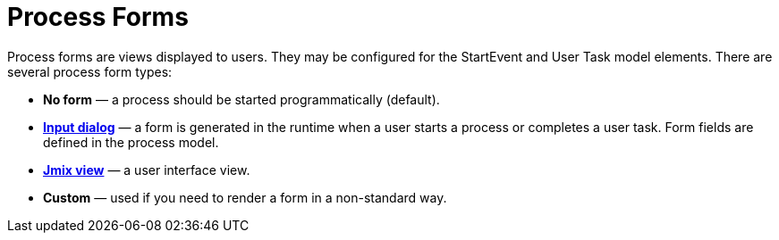 = Process Forms

Process forms are views displayed to users. They may be configured for the StartEvent and User Task model elements. There are several process form types:

* *No form* — a process should be started programmatically (default).
* xref:input-dialog.adoc[*Input dialog*] — a form is generated in the runtime when a user starts a process or completes a user task. Form fields are defined in the process model.
* xref:jmix-view.adoc[*Jmix view*] — a user interface view.
* *Custom* — used if you need to render a form in a non-standard way.
//todo -- что не так с кастом? почему спрятана?